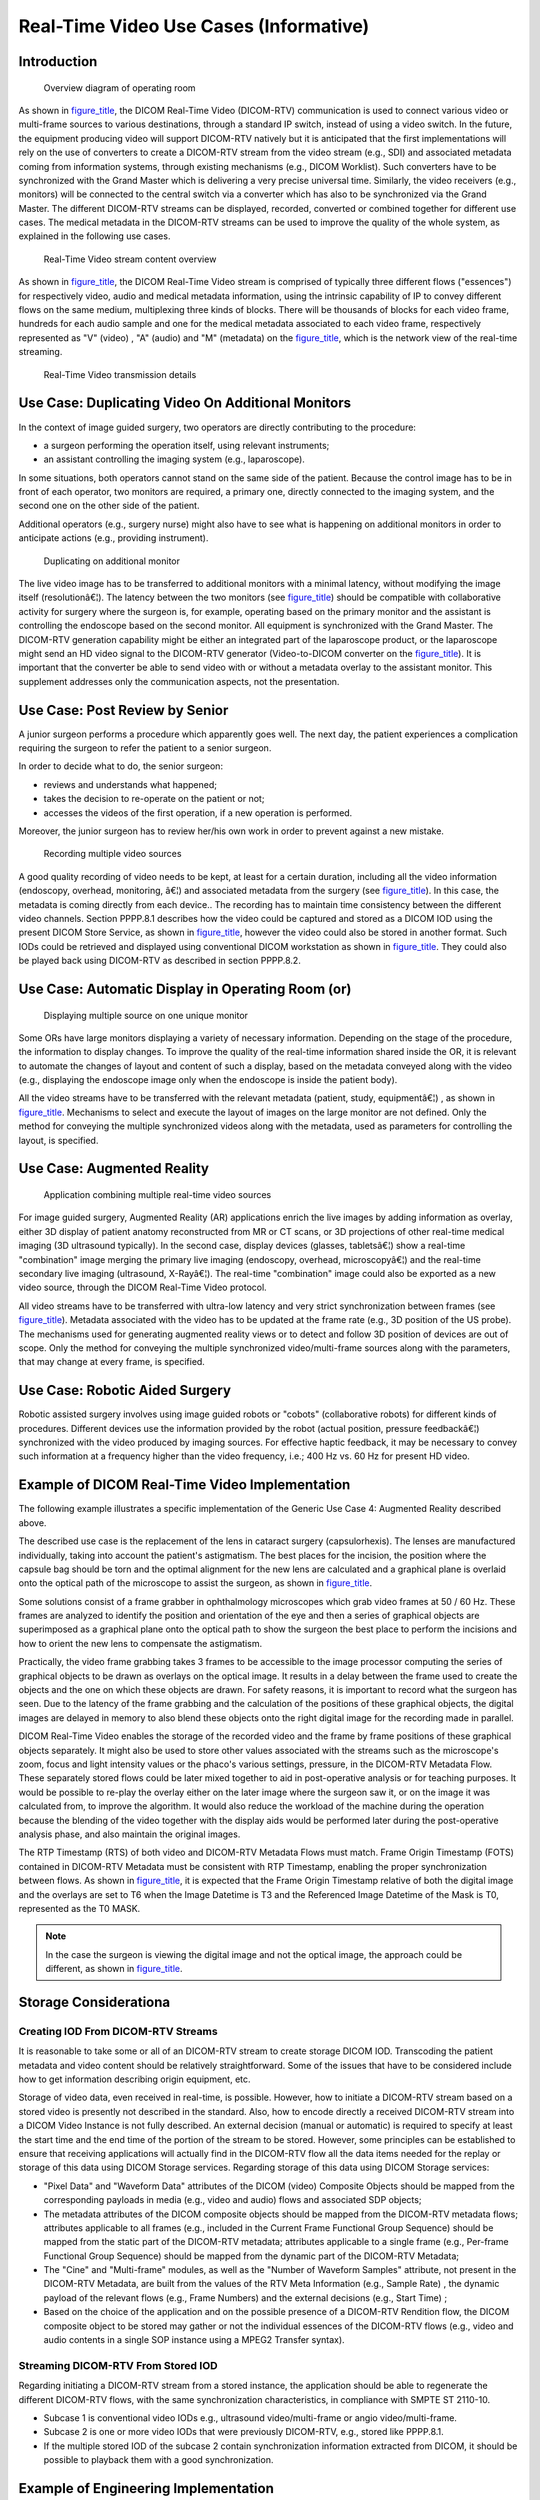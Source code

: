 .. _chapter_PPPP:

Real-Time Video Use Cases (Informative)
=======================================

.. _sect_PPPP.1:

Introduction
------------

.. figure:: part17_fromword_files/image001_sup202.png
   :alt: Overview diagram of operating room
   :name: figure_PPPP.1-1
   :width: 100.0%

   Overview diagram of operating room

As shown in `figure_title <#figure_PPPP.1-1>`__, the DICOM Real-Time
Video (DICOM-RTV) communication is used to connect various video or
multi-frame sources to various destinations, through a standard IP
switch, instead of using a video switch. In the future, the equipment
producing video will support DICOM-RTV natively but it is anticipated
that the first implementations will rely on the use of converters to
create a DICOM-RTV stream from the video stream (e.g., SDI) and
associated metadata coming from information systems, through existing
mechanisms (e.g., DICOM Worklist). Such converters have to be
synchronized with the Grand Master which is delivering a very precise
universal time. Similarly, the video receivers (e.g., monitors) will be
connected to the central switch via a converter which has also to be
synchronized via the Grand Master. The different DICOM-RTV streams can
be displayed, recorded, converted or combined together for different use
cases. The medical metadata in the DICOM-RTV streams can be used to
improve the quality of the whole system, as explained in the following
use cases.

.. figure:: part17_fromword_files/image002_sup202.png
   :alt: Real-Time Video stream content overview
   :name: figure_PPPP.1-2
   :width: 100.0%

   Real-Time Video stream content overview

As shown in `figure_title <#figure_PPPP.1-2>`__, the DICOM Real-Time
Video stream is comprised of typically three different flows
("essences") for respectively video, audio and medical metadata
information, using the intrinsic capability of IP to convey different
flows on the same medium, multiplexing three kinds of blocks. There will
be thousands of blocks for each video frame, hundreds for each audio
sample and one for the medical metadata associated to each video frame,
respectively represented as "V" (video) , "A" (audio) and "M" (metadata)
on the `figure_title <#figure_PPPP.1-3>`__, which is the network view of
the real-time streaming.

.. figure:: figures/PS3.17_PPPP.1-3.svg
   :alt: Real-Time Video transmission details
   :name: figure_PPPP.1-3

   Real-Time Video transmission details

.. _sect_PPPP.2:

Use Case: Duplicating Video On Additional Monitors
--------------------------------------------------

In the context of image guided surgery, two operators are directly
contributing to the procedure:

-  a surgeon performing the operation itself, using relevant
   instruments;

-  an assistant controlling the imaging system (e.g., laparoscope).

In some situations, both operators cannot stand on the same side of the
patient. Because the control image has to be in front of each operator,
two monitors are required, a primary one, directly connected to the
imaging system, and the second one on the other side of the patient.

Additional operators (e.g., surgery nurse) might also have to see what
is happening on additional monitors in order to anticipate actions
(e.g., providing instrument).

.. figure:: part17_fromword_files/image004_sup202.png
   :alt: Duplicating on additional monitor
   :name: figure_PPPP.2-1
   :width: 100.0%

   Duplicating on additional monitor

The live video image has to be transferred to additional monitors with a
minimal latency, without modifying the image itself (resolutionâ€¦). The
latency between the two monitors (see
`figure_title <#figure_PPPP.2-1>`__) should be compatible with
collaborative activity for surgery where the surgeon is, for example,
operating based on the primary monitor and the assistant is controlling
the endoscope based on the second monitor. All equipment is synchronized
with the Grand Master. The DICOM-RTV generation capability might be
either an integrated part of the laparoscope product, or the laparoscope
might send an HD video signal to the DICOM-RTV generator (Video-to-DICOM
converter on the `figure_title <#figure_PPPP.2-1>`__). It is important
that the converter be able to send video with or without a metadata
overlay to the assistant monitor. This supplement addresses only the
communication aspects, not the presentation.

.. _sect_PPPP.3:

Use Case: Post Review by Senior
-------------------------------

A junior surgeon performs a procedure which apparently goes well. The
next day, the patient experiences a complication requiring the surgeon
to refer the patient to a senior surgeon.

In order to decide what to do, the senior surgeon:

-  reviews and understands what happened;

-  takes the decision to re-operate on the patient or not;

-  accesses the videos of the first operation, if a new operation is
   performed.

Moreover, the junior surgeon has to review her/his own work in order to
prevent against a new mistake.

.. figure:: part17_fromword_files/image005_sup202.png
   :alt: Recording multiple video sources
   :name: figure_PPPP.3-1
   :width: 100.0%

   Recording multiple video sources

A good quality recording of video needs to be kept, at least for a
certain duration, including all the video information (endoscopy,
overhead, monitoring, â€¦) and associated metadata from the surgery (see
`figure_title <#figure_PPPP.3-1>`__). In this case, the metadata is
coming directly from each device.. The recording has to maintain time
consistency between the different video channels. Section PPPP.8.1
describes how the video could be captured and stored as a DICOM IOD
using the present DICOM Store Service, as shown in
`figure_title <#figure_PPPP.3-1>`__, however the video could also be
stored in another format. Such IODs could be retrieved and displayed
using conventional DICOM workstation as shown in
`figure_title <#figure_PPPP.3-1>`__. They could also be played back
using DICOM-RTV as described in section PPPP.8.2.

.. _sect_PPPP.4:

Use Case: Automatic Display in Operating Room (or)
--------------------------------------------------

.. figure:: part17_fromword_files/image006_sup202.png
   :alt: Displaying multiple source on one unique monitor
   :name: figure_PPPP.4-1
   :width: 100.0%

   Displaying multiple source on one unique monitor

Some ORs have large monitors displaying a variety of necessary
information. Depending on the stage of the procedure, the information to
display changes. To improve the quality of the real-time information
shared inside the OR, it is relevant to automate the changes of layout
and content of such a display, based on the metadata conveyed along with
the video (e.g., displaying the endoscope image only when the endoscope
is inside the patient body).

All the video streams have to be transferred with the relevant metadata
(patient, study, equipmentâ€¦) , as shown in
`figure_title <#figure_PPPP.4-1>`__. Mechanisms to select and execute
the layout of images on the large monitor are not defined. Only the
method for conveying the multiple synchronized videos along with the
metadata, used as parameters for controlling the layout, is specified.

.. _sect_PPPP.5:

Use Case: Augmented Reality
---------------------------

.. figure:: part17_fromword_files/image007_sup202.png
   :alt: Application combining multiple real-time video sources
   :name: figure_PPPP.5-1
   :width: 100.0%

   Application combining multiple real-time video sources

For image guided surgery, Augmented Reality (AR) applications enrich the
live images by adding information as overlay, either 3D display of
patient anatomy reconstructed from MR or CT scans, or 3D projections of
other real-time medical imaging (3D ultrasound typically). In the second
case, display devices (glasses, tabletsâ€¦) show a real-time
"combination" image merging the primary live imaging (endoscopy,
overhead, microscopyâ€¦) and the real-time secondary live imaging
(ultrasound, X-Rayâ€¦). The real-time "combination" image could also be
exported as a new video source, through the DICOM Real-Time Video
protocol.

All video streams have to be transferred with ultra-low latency and very
strict synchronization between frames (see
`figure_title <#figure_PPPP.5-1>`__). Metadata associated with the video
has to be updated at the frame rate (e.g., 3D position of the US probe).
The mechanisms used for generating augmented reality views or to detect
and follow 3D position of devices are out of scope. Only the method for
conveying the multiple synchronized video/multi-frame sources along with
the parameters, that may change at every frame, is specified.

.. _sect_PPPP.6:

Use Case: Robotic Aided Surgery
-------------------------------

Robotic assisted surgery involves using image guided robots or "cobots"
(collaborative robots) for different kinds of procedures. Different
devices use the information provided by the robot (actual position,
pressure feedbackâ€¦) synchronized with the video produced by imaging
sources. For effective haptic feedback, it may be necessary to convey
such information at a frequency higher than the video frequency, i.e.;
400 Hz vs. 60 Hz for present HD video.

.. _sect_PPPP.7:

Example of DICOM Real-Time Video Implementation
-----------------------------------------------

The following example illustrates a specific implementation of the
Generic Use Case 4: Augmented Reality described above.

.. figure:: part17_fromword_files/image008_sup202.png
   :alt: Example of implementation for Augmented reality based on
   optical image
   :name: figure_PPPP.7-1
   :width: 100.0%

   Example of implementation for Augmented reality based on optical
   image

The described use case is the replacement of the lens in cataract
surgery (capsulorhexis). The lenses are manufactured individually,
taking into account the patient's astigmatism. The best places for the
incision, the position where the capsule bag should be torn and the
optimal alignment for the new lens are calculated and a graphical plane
is overlaid onto the optical path of the microscope to assist the
surgeon, as shown in `figure_title <#figure_PPPP.7-1>`__.

Some solutions consist of a frame grabber in ophthalmology microscopes
which grab video frames at 50 / 60 Hz. These frames are analyzed to
identify the position and orientation of the eye and then a series of
graphical objects are superimposed as a graphical plane onto the optical
path to show the surgeon the best place to perform the incisions and how
to orient the new lens to compensate the astigmatism.

Practically, the video frame grabbing takes 3 frames to be accessible to
the image processor computing the series of graphical objects to be
drawn as overlays on the optical image. It results in a delay between
the frame used to create the objects and the one on which these objects
are drawn. For safety reasons, it is important to record what the
surgeon has seen. Due to the latency of the frame grabbing and the
calculation of the positions of these graphical objects, the digital
images are delayed in memory to also blend these objects onto the right
digital image for the recording made in parallel.

DICOM Real-Time Video enables the storage of the recorded video and the
frame by frame positions of these graphical objects separately. It might
also be used to store other values associated with the streams such as
the microscope's zoom, focus and light intensity values or the phaco's
various settings, pressure, in the DICOM-RTV Metadata Flow. These
separately stored flows could be later mixed together to aid in
post-operative analysis or for teaching purposes. It would be possible
to re-play the overlay either on the later image where the surgeon saw
it, or on the image it was calculated from, to improve the algorithm. It
would also reduce the workload of the machine during the operation
because the blending of the video together with the display aids would
be performed later during the post-operative analysis phase, and also
maintain the original images.

The RTP Timestamp (RTS) of both video and DICOM-RTV Metadata Flows must
match. Frame Origin Timestamp (FOTS) contained in DICOM-RTV Metadata
must be consistent with RTP Timestamp, enabling the proper
synchronization between flows. As shown in
`figure_title <#figure_PPPP.7-2>`__, it is expected that the Frame
Origin Timestamp relative of both the digital image and the overlays are
set to T6 when the Image Datetime is T3 and the Referenced Image
Datetime of the Mask is T0, represented as the T0 MASK.

.. figure:: part17_fromword_files/image009_sup202.png
   :alt: Example of implementation for Augmented reality based on
   optical image
   :name: figure_PPPP.7-2
   :width: 100.0%

   Example of implementation for Augmented reality based on optical
   image

.. note::

   In the case the surgeon is viewing the digital image and not the
   optical image, the approach could be different, as shown in
   `figure_title <#figure_PPPP.7-3>`__.

.. figure:: part17_fromword_files/image010_sup202.png
   :alt: Example of implementation for Augmented reality based on
   digital image
   :name: figure_PPPP.7-3
   :width: 100.0%

   Example of implementation for Augmented reality based on digital
   image

.. _sect_PPPP.8:

Storage Considerationa
----------------------

.. _sect_PPPP.8.1:

Creating IOD From DICOM-RTV Streams
~~~~~~~~~~~~~~~~~~~~~~~~~~~~~~~~~~~

It is reasonable to take some or all of an DICOM-RTV stream to create
storage DICOM IOD. Transcoding the patient metadata and video content
should be relatively straightforward. Some of the issues that have to be
considered include how to get information describing origin equipment,
etc.

Storage of video data, even received in real-time, is possible. However,
how to initiate a DICOM-RTV stream based on a stored video is presently
not described in the standard. Also, how to encode directly a received
DICOM-RTV stream into a DICOM Video Instance is not fully described. An
external decision (manual or automatic) is required to specify at least
the start time and the end time of the portion of the stream to be
stored. However, some principles can be established to ensure that
receiving applications will actually find in the DICOM-RTV flow all the
data items needed for the replay or storage of this data using DICOM
Storage services. Regarding storage of this data using DICOM Storage
services:

-  "Pixel Data" and "Waveform Data" attributes of the DICOM (video)
   Composite Objects should be mapped from the corresponding payloads in
   media (e.g., video and audio) flows and associated SDP objects;

-  The metadata attributes of the DICOM composite objects should be
   mapped from the DICOM-RTV metadata flows; attributes applicable to
   all frames (e.g., included in the Current Frame Functional Group
   Sequence) should be mapped from the static part of the DICOM-RTV
   metadata; attributes applicable to a single frame (e.g., Per-frame
   Functional Group Sequence) should be mapped from the dynamic part of
   the DICOM-RTV Metadata;

-  The "Cine" and "Multi-frame" modules, as well as the "Number of
   Waveform Samples" attribute, not present in the DICOM-RTV Metadata,
   are built from the values of the RTV Meta Information (e.g., Sample
   Rate) , the dynamic payload of the relevant flows (e.g., Frame
   Numbers) and the external decisions (e.g., Start Time) ;

-  Based on the choice of the application and on the possible presence
   of a DICOM-RTV Rendition flow, the DICOM composite object to be
   stored may gather or not the individual essences of the DICOM-RTV
   flows (e.g., video and audio contents in a single SOP instance using
   a MPEG2 Transfer syntax).

.. _sect_PPPP.8.2:

Streaming DICOM-RTV From Stored IOD
~~~~~~~~~~~~~~~~~~~~~~~~~~~~~~~~~~~

Regarding initiating a DICOM-RTV stream from a stored instance, the
application should be able to regenerate the different DICOM-RTV flows,
with the same synchronization characteristics, in compliance with SMPTE
ST 2110-10.

-  Subcase 1 is conventional video IODs e.g., ultrasound
   video/multi-frame or angio video/multi-frame.

-  Subcase 2 is one or more video IODs that were previously DICOM-RTV,
   e.g., stored like PPPP.8.1.

-  If the multiple stored IOD of the subcase 2 contain synchronization
   information extracted from DICOM, it should be possible to playback
   them with a good synchronization.

.. _sect_PPPP.9:

Example of Engineering Implementation
-------------------------------------

An example of implementation of the Video-to-DICOM converter presented
in the use cases PPPP.2 above could respect the following approach:

-  The metadata are sent from the Departmental System to the
   Video-to-DICOM converter through TCP/IP using classical protocols as
   DICOM Worklist or HL7 ORM.

-  The video/multi-frame is sent through coaxial cable using classical
   video protocol (e.g., uncompressed HD video over Serial Digital
   Interface SDI).

-  The time ("timestamp") is sent through IP respecting PTP, for
   synchronizing all the senders and receivers, through "time alignment"
   mechanism described in SMPTE ST 2110-10.

-  All this information is used to produce several RTP sessions over IP:

   -  SMPTE ST 2110-20 compliant video flow.

   -  SMPTE ST 2110-10 compliant DICOM Metadata Flow, including payload
      header (RTV Meta Information) as well as dynamic payload part
      (DICOM Current Frame Functional Groups Module) for every frame,
      and including additionally the static payload part (DICOM
      Real-Time Video Endoscopic/Photographic Image IOD Modules) at
      least every second.

   -  If sound is provided:

      -  SMPTE ST 2110-30 compliant audio flow.

      -  SMPTE ST 2110-10 compliant DICOM Metadata Flow, including
         payload header (RTV Meta Information) as well as dynamic
         payload part (DICOM Current Frame Functional Groups Module) for
         every sample, and including additionally the static payload
         part (DICOM Real-Time Audio Waveform IOD Modules) at least
         every second.

      -  SMPTE ST 2110-10 compliant DICOM Metadata Flow, including
         payload header and static payload part (DICOM Rendition
         Selection Document IOD Modules) , at least every second, in
         order to associate the two flows above.

.. note::

   Eventually, the laparoscope systems will embed the Video-to-DICOM
   converter, as shown in the Integrated Product box of the
   `figure_title <#figure_PPPP.2-1>`__.

.. _sect_PPPP.20:

Transmitting a Stereo Video
---------------------------

The particular case of stereo vision, may either be solved by combining
the contents into a single flow (Multiview video Coding) with inclusion
of the in the metadata, or by separating contents into two flows (left
content apart from right content) and then pairing them by using a (RTV
Stereo Video) Rendition.

